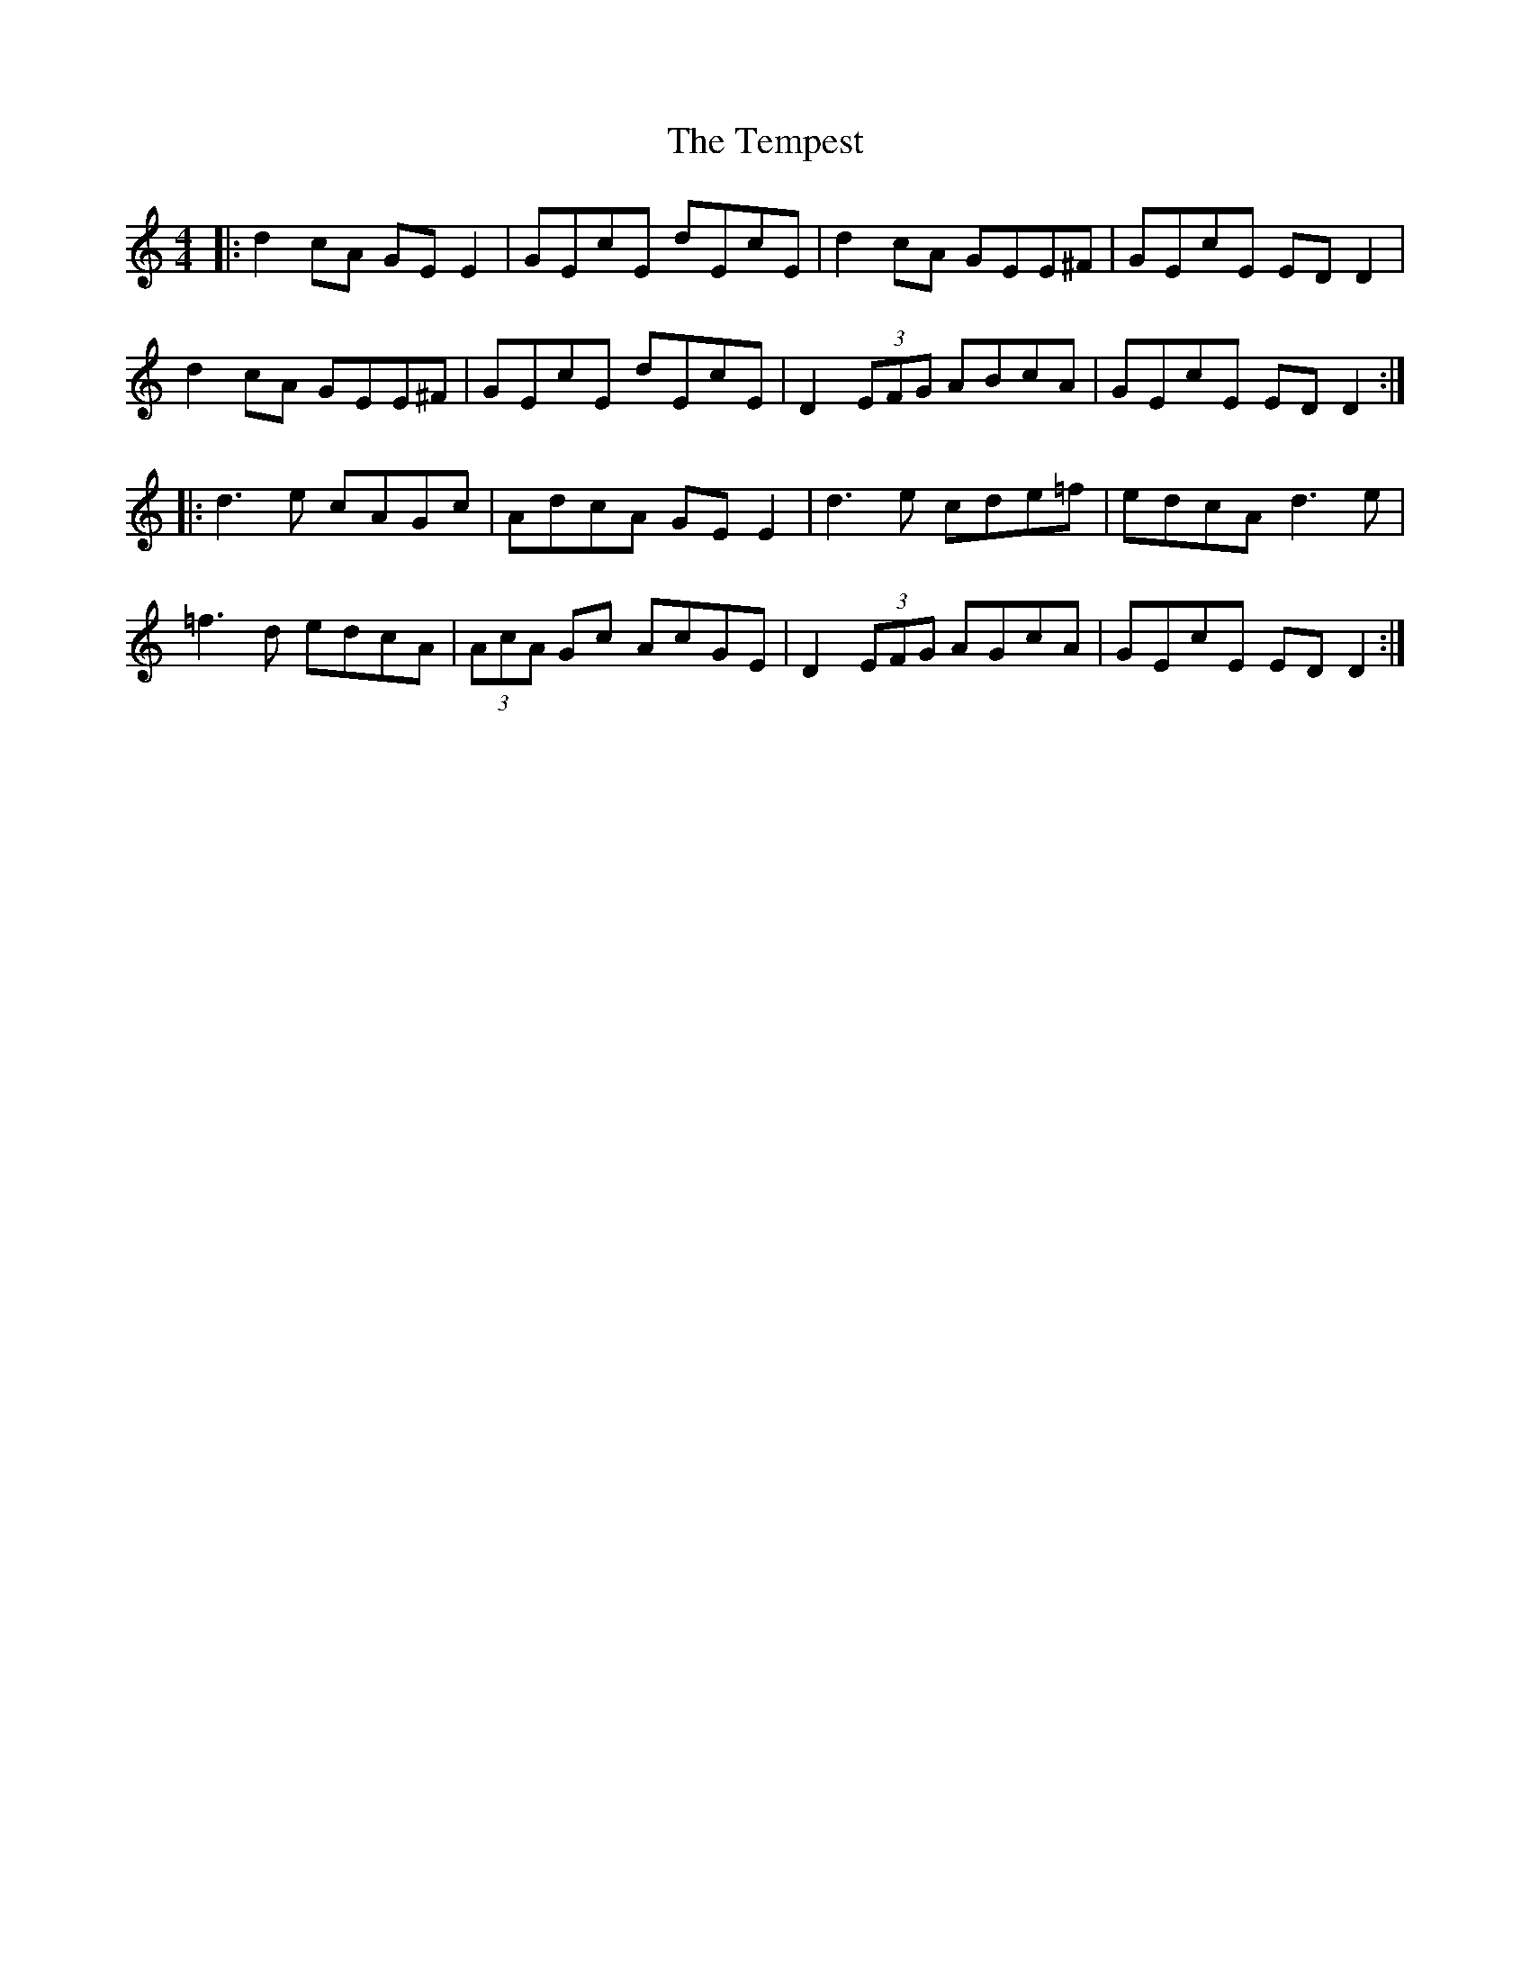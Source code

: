 X: 39622
T: Tempest, The
R: reel
M: 4/4
K: Cmajor
|:d2 cA GE E2|GEcE dEcE|d2 cA GEE^F|GEcE ED D2|
d2 cA GEE^F|GEcE dEcE|D2 (3EFG ABcA|GEcE ED D2:|
|:d3e cAGc|AdcA GE E2|d3e cde=f|edcA d3e|
=f3d edcA|(3AcA Gc AcGE|D2 (3EFG AGcA|GEcE ED D2:|

